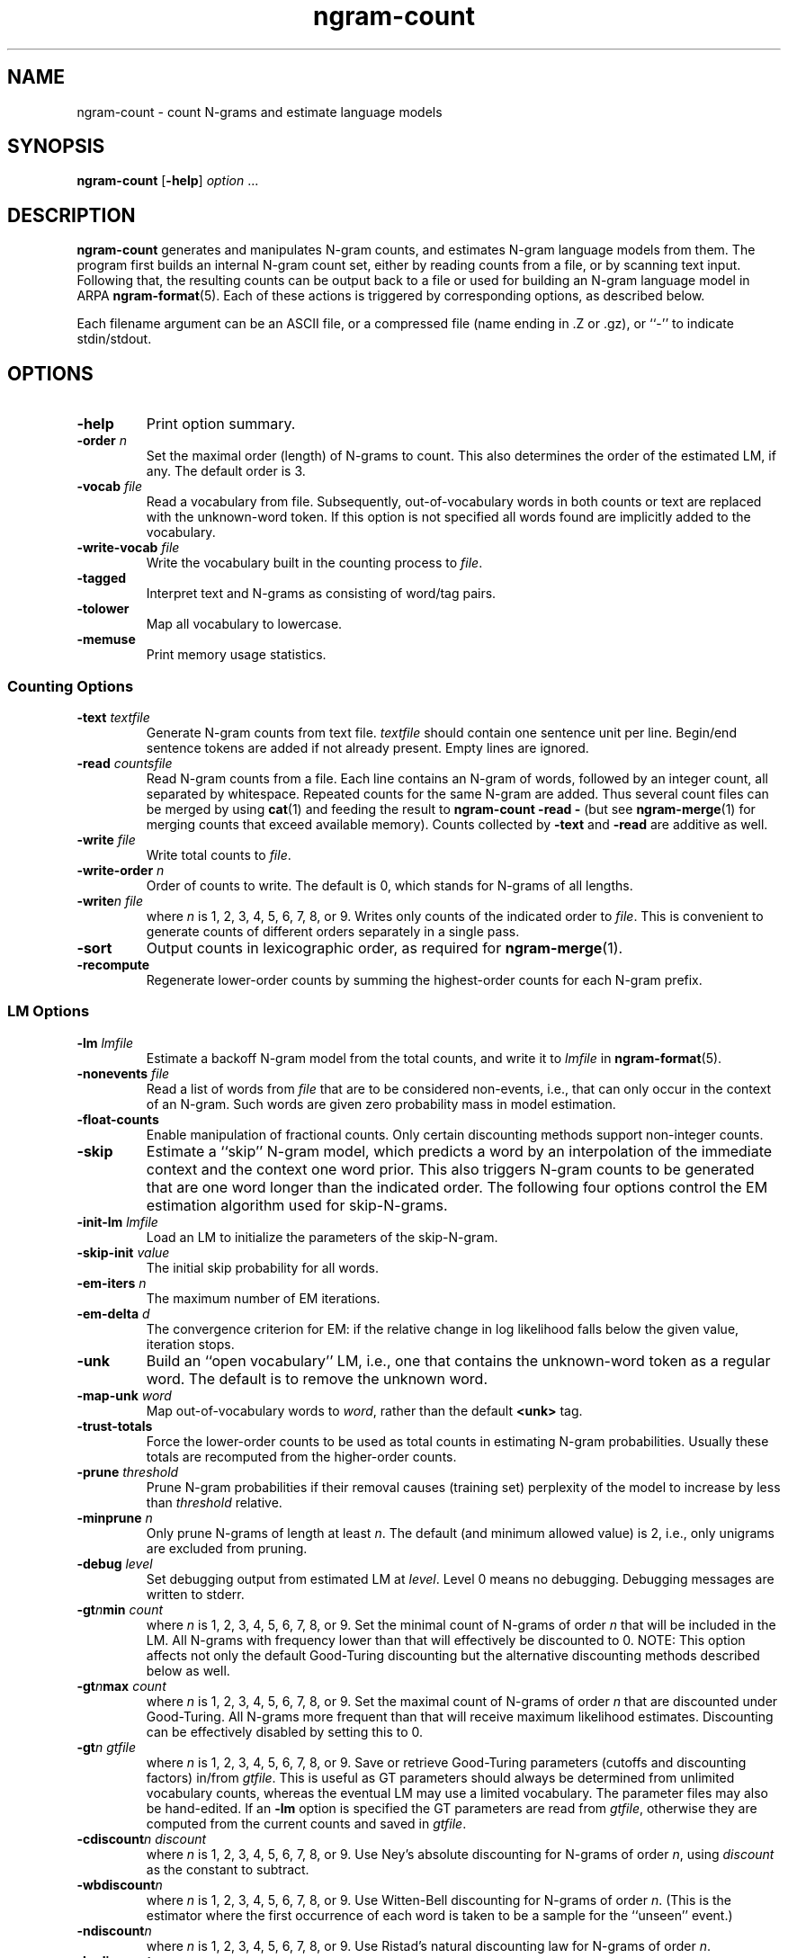 .\" $Id: ngram-count.1,v 1.25 2002/09/08 19:20:28 stolcke Exp $
.TH ngram-count 1 "$Date: 2002/09/08 19:20:28 $" "SRILM Tools"
.SH NAME
ngram-count \- count N-grams and estimate language models
.SH SYNOPSIS
.B ngram-count
[\c
.BR \-help ]
.I option 
\&...
.SH DESCRIPTION
.B ngram-count
generates and manipulates N-gram counts, and estimates N-gram language
models from them.
The program first builds an internal N-gram count set, either
by reading counts from a file, or by scanning text input.
Following that, the resulting counts can be output back to a file
or used for building an N-gram language model in ARPA
.BR ngram-format (5).
Each of these actions is triggered by corresponding options, as
described below.
.PP
Each filename argument can be an ASCII file, or a 
compressed file (name ending in .Z or .gz), or ``-'' to indicate
stdin/stdout.
.SH OPTIONS
.TP
.B \-help
Print option summary.
.TP
.BI \-order " n"
Set the maximal order (length) of N-grams to count.
This also determines the order of the estimated LM, if any.
The default order is 3.
.TP
.BI \-vocab " file"
Read a vocabulary from file.
Subsequently, out-of-vocabulary words in both counts or text are
replaced with the unknown-word token.
If this option is not specified all words found are implicitly added
to the vocabulary.
.TP
.BI \-write-vocab " file"
Write the vocabulary built in the counting process to
.IR file .
.TP
.B \-tagged
Interpret text and N-grams as consisting of word/tag pairs.
.TP
.B \-tolower
Map all vocabulary to lowercase.
.TP
.B \-memuse
Print memory usage statistics.
.SS Counting Options
.TP
.BI \-text " textfile"
Generate N-gram counts from text file.
.I textfile
should contain one sentence unit per line.
Begin/end sentence tokens are added if not already present.
Empty lines are ignored.
.TP
.BI \-read " countsfile"
Read N-gram counts from a file.
Each line contains an N-gram of 
words, followed by an integer count, all separated by whitespace.
Repeated counts for the same N-gram are added.
Thus several count files can be merged by using 
.BR cat (1)
and feeding the result to 
.BR "ngram-count \-read \-" 
(but see
.BR ngram-merge (1)
for merging counts that exceed available memory).
Counts collected by 
.B \-text
and 
.B \-read
are additive as well.
.TP
.BI \-write " file"
Write total counts to
.IR file .
.TP
.BI \-write-order " n"
Order of counts to write.
The default is 0, which stands for N-grams of all lengths.
.TP
.BI -write "n file"
where
.I n
is 1, 2, 3, 4, 5, 6, 7, 8, or 9.
Writes only counts of the indicated order to
.IR file .
This is convenient to generate counts of different orders 
separately in a single pass.
.TP
.B \-sort
Output counts in lexicographic order, as required for
.BR ngram-merge (1).
.TP
.B \-recompute
Regenerate lower-order counts by summing the highest-order counts for 
each N-gram prefix.
.SS LM Options
.TP
.BI \-lm " lmfile"
Estimate a backoff N-gram model from the total counts, and write it
to
.I lmfile 
in 
.BR ngram-format (5).
.TP
.BI \-nonevents " file"
Read a list of words from
.I file
that are to be considered non-events, i.e., that
can only occur in the context of an N-gram.
Such words are given zero probability mass in model estimation.
.TP
.B \-float-counts
Enable manipulation of fractional counts.
Only certain discounting methods support non-integer counts.
.TP
.B \-skip
Estimate a ``skip'' N-gram model, which predicts a word by
an interpolation of the immediate context and the context one word prior.
This also triggers N-gram counts to be generated that are one word longer 
than the indicated order.
The following four options control the EM estimation algorithm used for
skip-N-grams.
.TP
.BI \-init-lm " lmfile"
Load an LM to initialize the parameters of the skip-N-gram.
.TP
.BI \-skip-init " value"
The initial skip probability for all words.
.TP
.BI \-em-iters " n"
The maximum number of EM iterations.
.TP
.BI \-em-delta " d"
The convergence criterion for EM: if the relative change in log likelihood
falls below the given value, iteration stops.
.TP
.B \-unk
Build an ``open vocabulary'' LM, i.e., one that contains the unknown-word
token as a regular word.
The default is to remove the unknown word.
.TP
.BI \-map-unk " word"
Map out-of-vocabulary words to 
.IR word ,
rather than the default
.B <unk>
tag.
.TP
.B \-trust-totals
Force the lower-order counts to be used as total counts in estimating
N-gram probabilities.
Usually these totals are recomputed from the higher-order counts.
.TP
.BI \-prune " threshold"
Prune N-gram probabilities if their removal causes (training set)
perplexity of the model to increase by less than
.I threshold
relative.
.TP
.BI \-minprune " n"
Only prune N-grams of length at least
.IR n .
The default (and minimum allowed value) is 2, i.e., only unigrams are excluded
from pruning.
.TP
.BI \-debug " level"
Set debugging output from estimated LM at
.IR level .
Level 0 means no debugging.
Debugging messages are written to stderr.
.TP
.BI \-gt\fIn\fPmin " count"
where
.I n
is 1, 2, 3, 4, 5, 6, 7, 8, or 9.
Set the minimal count of N-grams of order
.I n
that will be included in the LM.
All N-grams with frequency lower than that will effectively be discounted to 0.
NOTE: This option affects not only the default Good-Turing discounting
but the alternative discounting methods described below as well.
.TP
.BI \-gt\fIn\fPmax " count"
where
.I n
is 1, 2, 3, 4, 5, 6, 7, 8, or 9.
Set the maximal count of N-grams of order
.I n
that are discounted under Good-Turing.
All N-grams more frequent than that will receive
maximum likelihood estimates.
Discounting can be effectively disabled by setting this to 0.
.TP
.BI \-gt\fIn\fP " gtfile"
where
.I n
is 1, 2, 3, 4, 5, 6, 7, 8, or 9.
Save or retrieve Good-Turing parameters
(cutoffs and discounting factors) in/from
.IR gtfile .
This is useful as GT parameters should always be determined from
unlimited vocabulary counts, whereas the eventual LM may use a
limited vocabulary.
The parameter files may also be hand-edited.
If an
.B \-lm
option is specified the GT parameters are read from
.IR gtfile ,
otherwise they are computed from the current counts and saved in
.IR gtfile .
.TP
.BI \-cdiscount\fIn\fP " discount"
where
.I n
is 1, 2, 3, 4, 5, 6, 7, 8, or 9.
Use Ney's absolute discounting for N-grams of 
order
.IR n ,
using
.I discount
as the constant to subtract.
.TP
.B \-wbdiscount\fIn\fP
where
.I n
is 1, 2, 3, 4, 5, 6, 7, 8, or 9.
Use Witten-Bell discounting for N-grams of order
.IR n .
(This is the estimator where the first occurrence of each word is
taken to be a sample for the ``unseen'' event.)
.TP
.B \-ndiscount\fIn\fP
where
.I n
is 1, 2, 3, 4, 5, 6, 7, 8, or 9.
Use Ristad's natural discounting law for N-grams of order
.IR n .
.TP
.B \-kndiscount\fIn\fP
where
.I n
is 1, 2, 3, 4, 5, 6, 7, 8, or 9.
Use Chen and Goodman's modified Kneser-Ney discounting for N-grams of order
.IR n .
.TP
.B \-kn-counts-modified
Indicates that input counts have already been modified for Kneser-Ney 
smoothing.
If this option is not given, the KN discounting method modifies counts
(except those of highest order) in order to estimate the backoff distributions.
When using the 
.B \-write
and related options the output will reflect the modified counts.
.TP
.BI \-kn\fIn\fP " knfile"
where
.I n
is 1, 2, 3, 4, 5, 6, 7, 8, or 9.
Save or retrieve Kneser-Ney parameters
(cutoff and discounting constants) in/from
.IR knfile .
This is useful as smoothing parameters should always be determined from
unlimited vocabulary counts, whereas the eventual LM may use a
limited vocabulary.
The parameter files may also be hand-edited.
If an
.B \-lm
option is specified the KN parameters are read from
.IR knfile ,
otherwise they are computed from the current counts and saved in
.IR knfile .
.PP
In the above discounting options, if the parameter 
.I n
is omitted the option sets the default discounting method for all N-grams 
of length greater than 9.
.TP
.B \-interpolate\fIn\fP
where
.I n
is 1, 2, 3, 4, 5, 6, 7, 8, or 9.
Causes the discounted N-gram probability estimates at the specified order 
.I n
(or all orders, if 
.I n
is left empty)
to be interpolated with lower-order estimates.
(The result of the interpolation is encoded as a standard backoff
model and can be evaluated as such -- the interpolation happens at
estimation time.)
This sometimes yields better models with some smoothing methods
(see Chen & Goodman, 1998).
Only Witten-Bell, absolute discounting, and modified Kneser-Ney smoothing
currently support interpolation.
.TP
.BI \-meta-tag " string"
Interpret words starting with 
.I string
as count-of-count (meta-count) tags.
For example, an N-gram
.br
	a b \fIstring\fP3	4
.br
means that there were 4 trigrams starting with "a b"
that occurred 3 times each.
Meta-tags are only allowed in the last position of an N-gram.
.br
Note: when using 
.B \-tolower
the meta-tag
.I string 
must not contain any uppercase characters.
.TP
.B \-read-with-mincounts
Save memory by eliminating N-grams with counts that fall below the thresholds
set by
.BI \-gt N min
options during 
.B \-read 
operation 
(this assumes the input counts contain no duplicate N-grams).
Also, if
.B \-meta-tag 
is defined,
these low-count N-grams will be converted to count-of-count N-grams,
so that smoothing methods that need this information still work correctly.
.SH "SEE ALSO"
ngram-merge(1), ngram(1), ngram-class(1), training-scripts(1), lm-scripts(1),
ngram-format(5).
.br
S. M. Katz, ``Estimation of Probabilities from Sparse Data for the
Language Model Component of a Speech Recognizer,'' \fIIEEE Trans. ASSP\fP 35(3),
400\-401, 1987.
.br
H. Ney and U. Essen, ``On Smoothing Techniques for Bigram-based Natural
Language Modelling,'' \fIProc. ICASSP\fP, 825\-828, 1991.
.br
I. H. Witten and T. C. Bell, ``The Zero-Frequency Problem: Estimating the
Probabilities of Novel Events in Adaptive Text Compression,''
\fIIEEE Trans. Information Theory\fP 37(4), 1085\-1094, 1991.
.br
E. S. Ristad, ``A Natural Law of Succession,'' CS-TR-495-95,
Comp. Sci. Dept., Princeton Univ., 1995.
.br
S. F. Chen and J. Goodman, ``An Empirical Study of Smoothing Techniques for
Language Modeling,'' TR-10-98, Computer Science Group, Harvard Univ., 1998.
.SH BUGS
Several of the LM types supported by 
.BR ngram (1)
don't have explicit support in
.BR ngram-count .
Instead, they are built by separately manipulating N-gram counts, 
followed by standard N-gram model estimation.
.br
LM support for tagged words is incomplete.
.br
Only absolute and Witten-Bell discounting currently support fractional counts.
.br
The combination of 
.B \-read-with-mincounts
and 
.B \-meta-tag 
preserves enough count-of-count information for
.I applying 
discounting parameters to the input counts, but it does not 
necessarily allow the parameters to be correctly 
.IR estimated .
Therefore, discounting parameters should always be estimated from full 
counts (e.g., using the helper 
.BR training-scripts (1)),
and then read from files.
.SH AUTHOR
Andreas Stolcke <stolcke@speech.sri.com>.
.br
Copyright 1995\-2002 SRI International
